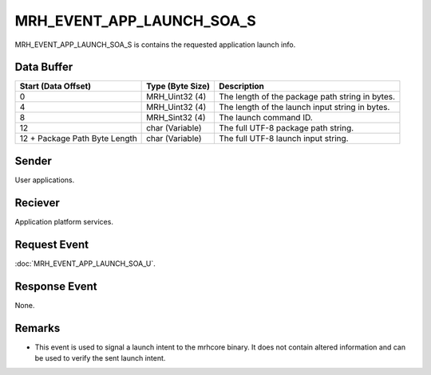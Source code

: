 MRH_EVENT_APP_LAUNCH_SOA_S
==========================
MRH_EVENT_APP_LAUNCH_SOA_S is contains the requested application launch info.

Data Buffer
-----------
.. list-table::
    :header-rows: 1

    * - Start (Data Offset)
      - Type (Byte Size)
      - Description
    * - 0
      - MRH_Uint32 (4)
      - The length of the package path string in bytes.
    * - 4
      - MRH_Uint32 (4)
      - The length of the launch input string in bytes.
    * - 8
      - MRH_Sint32 (4)
      - The launch command ID.
    * - 12
      - char (Variable)
      - The full UTF-8 package path string.
    * - 12 + Package Path Byte Length
      - char (Variable)
      - The full UTF-8 launch input string.


Sender
------
User applications.

Reciever
--------
Application platform services.

Request Event
-------------
:doc:`MRH_EVENT_APP_LAUNCH_SOA_U`.

Response Event
--------------
None.

Remarks
-------
* This event is used to signal a launch intent to the mrhcore binary. It does
  not contain altered information and can be used to verify the sent launch
  intent.